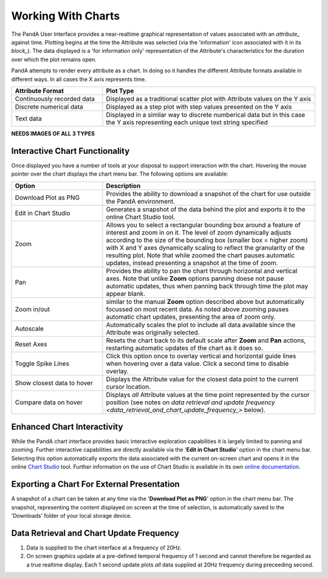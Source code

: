 .. _working_With_Charts_:

Working With Charts
===================

The PandA User Interface provides a near-realtime graphical representation of values associated with an `attribute_` against time.  Plotting begins at the time the Attribute was selected (via the 'information' icon associated with it in its `block_`).  The data displayed is a 'for information only' representation of the Attribute's characteristics for the duration over which the plot remains open.

PandA attempts to render every attribute as a chart.  In doing so it handles the different Attribute formats available in different ways.  In all cases the X axis represents time.

.. list-table::
    :widths: 30, 70
    :align: center
    :header-rows: 1

    * - Attribute Format
      - Plot Type
    * - Continuously recorded data
      - Displayed as a traditional scatter plot with Attribute values on the Y axis
    * - Discrete numerical data
      - Displayed as a step plot with step values presented on the Y axis
    * - Text data
      - Displayed in a similar way to discrete numberical data but in this case the Y axis representing each unique text string specified


**NEEDS IMAGES OF ALL 3 TYPES** 


Interactive Chart Functionality
-------------------------------

Once displayed you have a number of tools at your disposal to support interaction with the chart.  Hovering the mouse pointer over the chart displays the chart menu bar.  The following options are available:

.. list-table::
    :widths: 30, 70
    :align: center
    :header-rows: 1

    * - Option
      - Description
    * - Download Plot as PNG
      - Provides the ability to download a snapshot of the chart for use outside the PandA environment.
    * - Edit in Chart Studio
      - Generates a snapshot of the data behind the plot and exports it to the online Chart Studio tool.
    * - Zoom
      - Allows you to select a rectangular bounding box around a feature of interest and zoom in on it.  The level of zoom dynamically adjusts according to the size of the bounding box (smaller box = higher zoom) with X and Y axes dynamically scaling to reflect the granularity of the resulting plot.  Note that while zoomed the chart pauses automatic updates, instead presenting a snapshot at the time of zoom. 
    * - Pan
      - Provides the ability to pan the chart through horizontal and vertical axes.  Note that unlike **Zoom** options panning doese not pause automatic updates, thus when panning back through time the plot may appear blank.
    * - Zoom in/out
      - similar to the manual **Zoom** option described above but automatically focussed on most recent data.  As noted above zooming pauses automatic chart updates, presenting the area of zoom only.
    * - Autoscale
      - Automatically scales the plot to include all data available since the Attribute was originally selected.
    * - Reset Axes
      - Resets the chart back to its default scale after **Zoom** and **Pan** actions, restarting automatic updates of the chart as it does so.
    * - Toggle Spike Lines
      - Click this option once to overlay vertical and horizontal guide lines when hovering over a data value.  Click a second time to disable overlay.
    * - Show closest data to hover
      - Displays the Attribute value for the closest data point to the current cursor location.
    * - Compare data on hover
      - Displays *all* Attribute values at the time point represented by the cursor position (see notes on `data retrieval and update frequency <data_retrieval_and_chart_update_frequency_>` below).


Enhanced Chart Interactivity
----------------------------

While the PandA chart interface provides basic interactive exploration capabilities it is largely limited to panning and zooming.  Further interactive capabilities are directly available via the '**Edit in Chart Studio**' option in the chart menu bar.  Selecting this option automatically exports the data associated with the current on-screen chart and opens it in the online `Chart Studio <https://plot.ly/online-chart-maker/>`_ tool.  Further information on the use of Chart Studio is available in its own `online documentation <https://help.plot.ly/>`_.


Exporting a Chart For External Presentation
-------------------------------------------

A snapshot of a chart can be taken at any time via the '**Download Plot as PNG**' option in the chart menu bar.  The snapshot, representing the content displayed on screen at the time of selection, is automatically saved to the 'Downloads' folder of your local storage device.


.. _data_retrieval_and_chart_update_frequency_:

Data Retrieval and Chart Update Frequency
-----------------------------------------

#. Data is supplied to the chart interface at a frequency of 20Hz.
#. On screen graphics update at a pre-defined temporal frequency of 1 second and cannot therefore be regarded as a true realtime display.  Each 1 second update plots *all* data supplied at 20Hz frequency during preceeding second.





